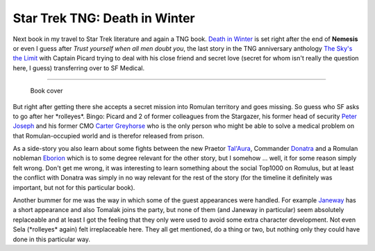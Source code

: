 Star Trek TNG: Death in Winter
##############################

Next book in my travel to Star Trek literature and again a TNG book. 
`Death in Winter <http://www.amazon.com/Star-Trek-Generation-Death-Winter/dp/0743497228/>`_ is set right after the end of **Nemesis** or even
I guess after *Trust yourself when all men doubt you*, the last story in
the TNG anniversary anthology `The Sky's the Limit <http://www.amazon.com/Skys-Limit-Star-Trek-Generation/dp/0743492552/>`_ with Captain Picard
trying to deal with his close friend and secret love (secret for whom isn't
really the question here, I guess) transferring over to SF Medical.

-------------------------------

.. figure:: {uploads}/death_in_winter.jpg
    :alt: Book cover
    
    Book cover

But right after getting there she accepts a secret mission into Romulan 
territory and goes missing.
So guess who SF asks to go after her \*rolleyes\*. Bingo: Picard and 2 of
former colleagues from the Stargazer, his former head of security `Peter Joseph`_ and his former CMO `Carter Greyhorse`_ who is the only person 
who might be able to solve a medical problem on that Romulan-occupied world
and is therefor released from prison.

As a side-story you also learn about some fights between the new Praetor 
`Tal'Aura`_, Commander Donatra_ and a Romulan nobleman Eborion_ which is
to some degree relevant for the other story, but I somehow ... well, it for
some reason simply felt wrong. Don't get me wrong, it was interesting to learn
something about the social Top1000 on Romulus, but at least the conflict with
Donatra was simply in no way relevant for the rest of the story (for the 
timeline it definitely was important, but not for this particular book). 

Another bummer for me was the way in which some of the guest appearances were
handled. For example Janeway_ has a short appearance and also Tomalak joins 
the party, but none of them (and Janeway in particular) seem absolutely
replaceable and at least I got the feeling that they only were used to 
avoid some extra character development. Not even Sela (\*rolleyes\* again) 
felt irreplaceable here. They all get mentioned, do a thing or two, but 
nothing only they could have done in this particular way.

.. _Peter Joseph: http://startrek.wikia.com/wiki/Peter_Joseph
.. _Carter Greyhorse: http://startrek.wikia.com/wiki/Carter_Greyhorse
.. _Tal'Aura: http://startrek.wikia.com/wiki/Tal%27Aura
.. _Donatra: http://startrek.wikia.com/wiki/Donatra
.. _Eborion: http://startrek.wikia.com/wiki/Eborion
.. _Janeway: http://startrek.wikia.com/wiki/Kathryn_Janeway